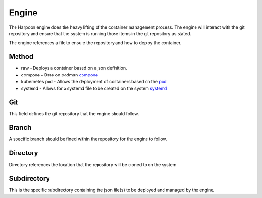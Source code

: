 

Engine
=====
The Harpoon engine does the heavy lifting of the container management process. The engine will interact with the git repository and ensure that the system is running those items in the git repository as stated.

.. image:: media/Harpoon.png

The engine references a file to ensure the repository and how to deploy the container.

.. code:: bash
   Method: raw
   Git: https://github.com/cooktheryan/harpoon-examples
   Branch: main
   Directory: ./harpoon-examples
   Subdirectory: ./examples/raw



Method
------
.. image:: media/Method.png

* raw - Deploys a container based on a json definition.
* compose - Base on podman `compose <https://github.com/containers/podman-compose>`_
* kubernetes pod - Allows the deployment of containers based on the `pod <https://developers.redhat.com/blog/2019/01/15/podman-managing-containers-pods#podman_pods__what_you_need_to_know>`_
* systemd - Allows for a systemd file to be created on the system `systemd <https://github.com/containers/podman/blob/main/docs/source/markdown/podman-generate-systemd.1.md>`_

Git
---
This field defines the git repository that the engine should follow.


Branch
------
A specific branch should be fined within the repository for the engine to follow.


Directory
---------
Directory references the location that the repository will be cloned to on the system


Subdirectory
------------
This is the specific subdirectory containing the json file(s) to be deployed and managed by the engine.


